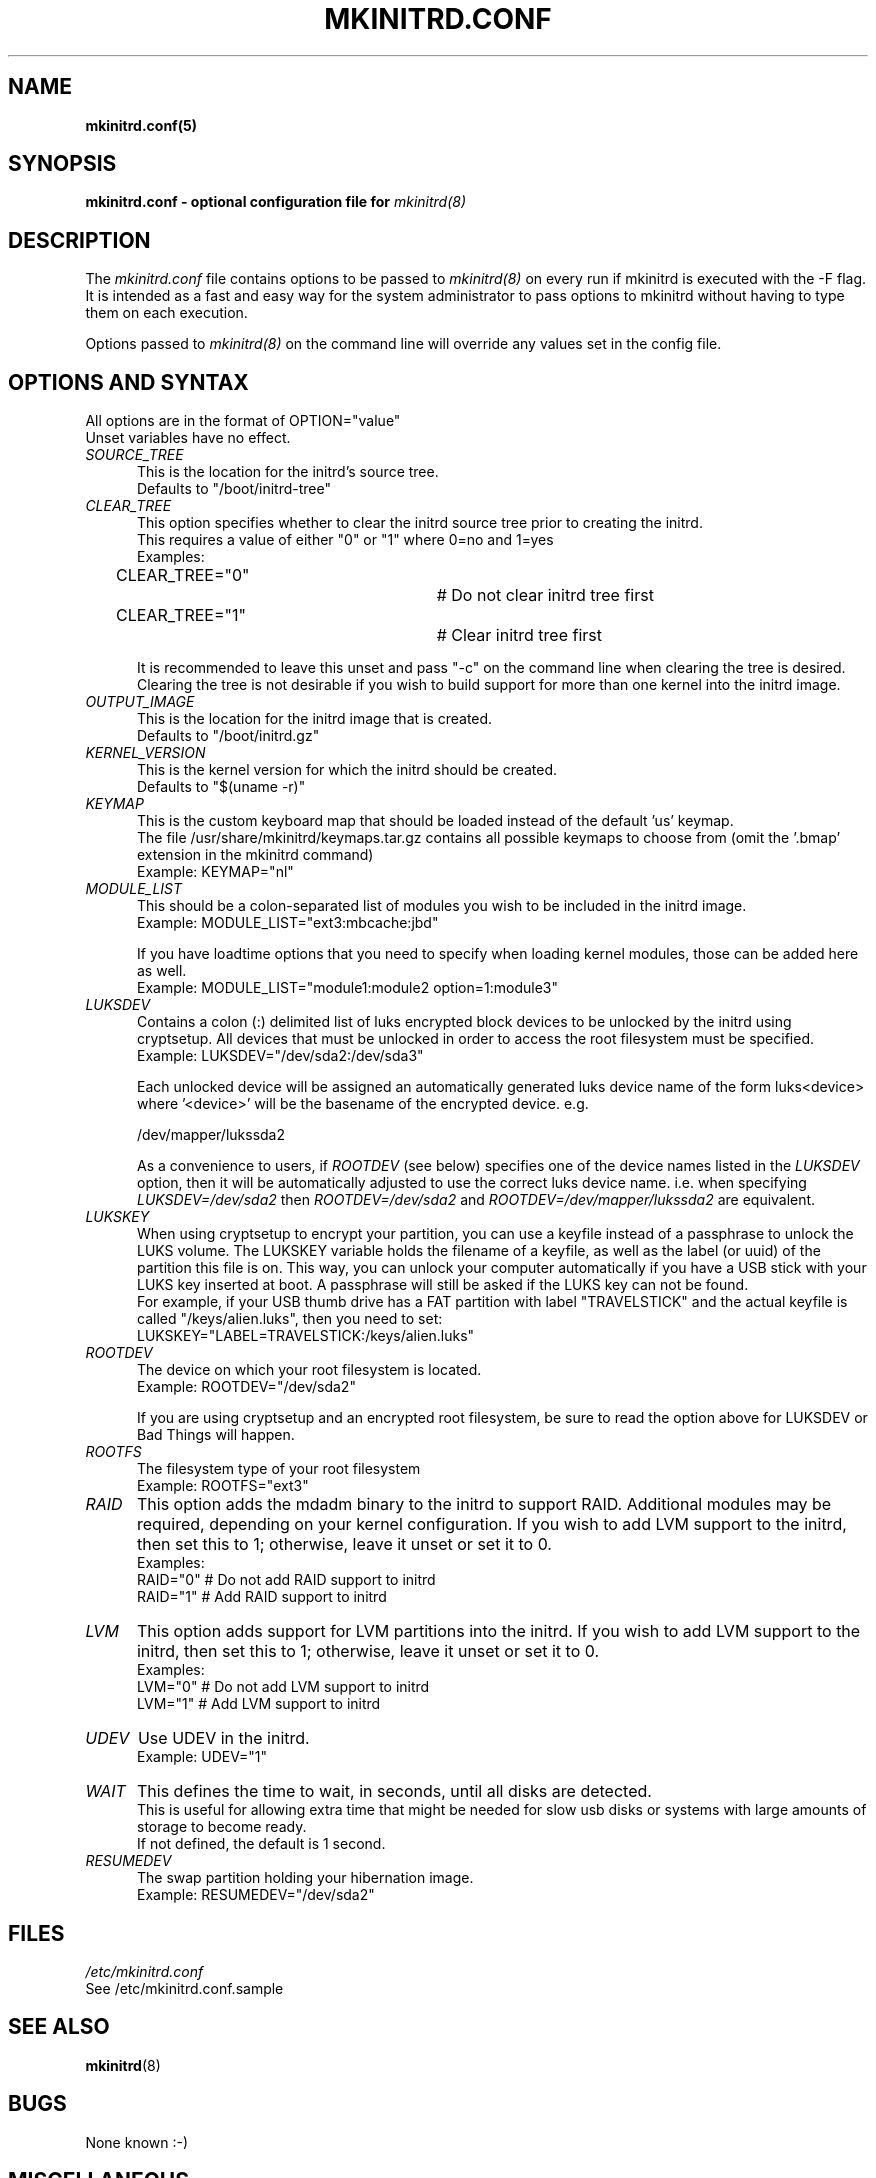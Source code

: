 .\" mkinitrd.5   Robby Workman <rworkman@slackware.com>
.\" 19 December 2009 "

.TH MKINITRD.CONF 5 "27 March 2010" "Slackware 13.1"
.SH NAME 
.B mkinitrd.conf(5)
.SH SYNOPSIS
.B mkinitrd.conf - optional configuration file for 
.I mkinitrd(8)

.SH DESCRIPTION
The
.I mkinitrd.conf
file contains options to be passed to
.I mkinitrd(8)
on every run if mkinitrd is executed with the -F flag.  
.br 
It is intended as a fast and easy way for the system administrator to
pass options to mkinitrd without having to type them on each execution.

Options passed to 
.I mkinitrd(8)
on the command line will override any
values set in the config file.

.SH OPTIONS AND SYNTAX

All options are in the format of OPTION="value"
.br
Unset variables have no effect.

.TP 5
.I SOURCE_TREE
This is the location for the initrd's source tree.
.br
Defaults to "/boot/initrd-tree"

.TP 5
.I CLEAR_TREE
This option specifies whether to clear the initrd source tree prior to
creating the initrd. 
.br
This requires a value of either "0" or "1" where 0=no and 1=yes
.br
Examples:
.br
CLEAR_TREE="0"		# Do not clear initrd tree first
.br
CLEAR_TREE="1"		# Clear initrd tree first

It is recommended to leave this unset and pass "-c" on the command line
when clearing the tree is desired.  Clearing the tree is not desirable
if you wish to build support for more than one kernel into the initrd
image.

.TP 5
.I OUTPUT_IMAGE
This is the location for the initrd image that is created.
.br
Defaults to "/boot/initrd.gz"

.TP 5
.I KERNEL_VERSION
This is the kernel version for which the initrd should be created.
.br
Defaults to "$(uname -r)"

.TP 5
.I KEYMAP
This is the custom keyboard map that should be loaded instead of the
default 'us' keymap.
.br
The file /usr/share/mkinitrd/keymaps.tar.gz contains all possible keymaps
to choose from (omit the '.bmap' extension in the mkinitrd command)
.br
Example: KEYMAP="nl"

.TP 5
.I MODULE_LIST
This should be a colon-separated list of modules you wish to be included
in the initrd image.  
.br
Example: MODULE_LIST="ext3:mbcache:jbd"

If you have loadtime options that you need to specify when loading kernel
modules, those can be added here as well.
.br
Example: MODULE_LIST="module1:module2 option=1:module3"

.TP 5
.I LUKSDEV
Contains a colon (:) delimited list of luks encrypted block devices to be
unlocked by the initrd using cryptsetup.  All devices that must be unlocked
in order to access the root filesystem must be specified.
.br
Example: LUKSDEV="/dev/sda2:/dev/sda3"

Each unlocked device will be assigned an automatically generated luks device
name of the form luks<device> where '<device>' will be the basename of the
encrypted device.  e.g.

  /dev/mapper/lukssda2

As a convenience to users, if
.I ROOTDEV
(see below) specifies one of the device names listed in the
.I LUKSDEV
option, then it will be automatically adjusted to use the correct luks
device name. i.e. when specifying
.I "LUKSDEV=/dev/sda2"
then
.I "ROOTDEV=/dev/sda2"
and
.I "ROOTDEV=/dev/mapper/lukssda2"
are equivalent.
.TP 5
.I LUKSKEY
When using cryptsetup to encrypt your partition, you can use a keyfile instead
of a passphrase to unlock the LUKS volume.  The LUKSKEY variable holds the
filename of a keyfile, as well as the label (or uuid) of the partition this
file is on.  This way, you can unlock your computer automatically if you have a
USB stick with your LUKS key inserted at boot. A passphrase will still be asked
if the LUKS key can not be found.
.br
For example, if your USB thumb drive has a FAT partition with label
"TRAVELSTICK" and the actual keyfile is called "/keys/alien.luks", then
you need to set:
.br
LUKSKEY="LABEL=TRAVELSTICK:/keys/alien.luks"

.TP 5
.I ROOTDEV
The device on which your root filesystem is located.
.br
Example: ROOTDEV="/dev/sda2"

If you are using cryptsetup and an encrypted root filesystem, be sure to
read the option above for LUKSDEV or Bad Things will happen.

.TP 5
.I ROOTFS
The filesystem type of your root filesystem
.br
Example: ROOTFS="ext3"

.TP 5
.I RAID
This option adds the mdadm binary to the initrd to support RAID.
Additional modules may be required, depending on your kernel
configuration.  If you wish to add LVM support to the initrd, then
set this to 1; otherwise, leave it unset or set it to 0.
.br
Examples:
.br
RAID="0"          # Do not add RAID support to initrd
.br
RAID="1"          # Add RAID support to initrd

.TP 5
.I LVM
This option adds support for LVM partitions into the initrd.
If you wish to add LVM support to the initrd, then set this to 1;
otherwise, leave it unset or set it to 0.
.br
Examples:
.br
LVM="0"          # Do not add LVM support to initrd
.br
LVM="1"          # Add LVM support to initrd

.TP 5
.I UDEV
Use UDEV in the initrd.
.br
Example: UDEV="1"

.TP 5
.I WAIT
This defines the time to wait, in seconds, until all disks are detected.
.br
This is useful for allowing extra time that might be needed for slow usb disks or systems with large amounts of storage to become ready.
.br
If not defined, the default is 1 second.

.TP 5
.I RESUMEDEV
The swap partition holding your hibernation image.
.br
Example: RESUMEDEV="/dev/sda2"

.SH FILES
.I /etc/mkinitrd.conf
.br
See /etc/mkinitrd.conf.sample

.SH "SEE ALSO"
.BR mkinitrd "(8)"

.SH BUGS
None known :-)

.SH MISCELLANEOUS
Support for mkinitrd.conf was added in mkinitrd-1.3.0
